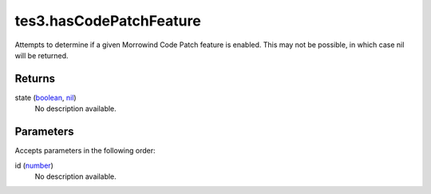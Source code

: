 tes3.hasCodePatchFeature
====================================================================================================

Attempts to determine if a given Morrowind Code Patch feature is enabled. This may not be possible, in which case nil will be returned.

Returns
----------------------------------------------------------------------------------------------------

state (`boolean`_, `nil`_)
    No description available.

Parameters
----------------------------------------------------------------------------------------------------

Accepts parameters in the following order:

id (`number`_)
    No description available.

.. _`boolean`: ../../../lua/type/boolean.html
.. _`nil`: ../../../lua/type/nil.html
.. _`number`: ../../../lua/type/number.html
